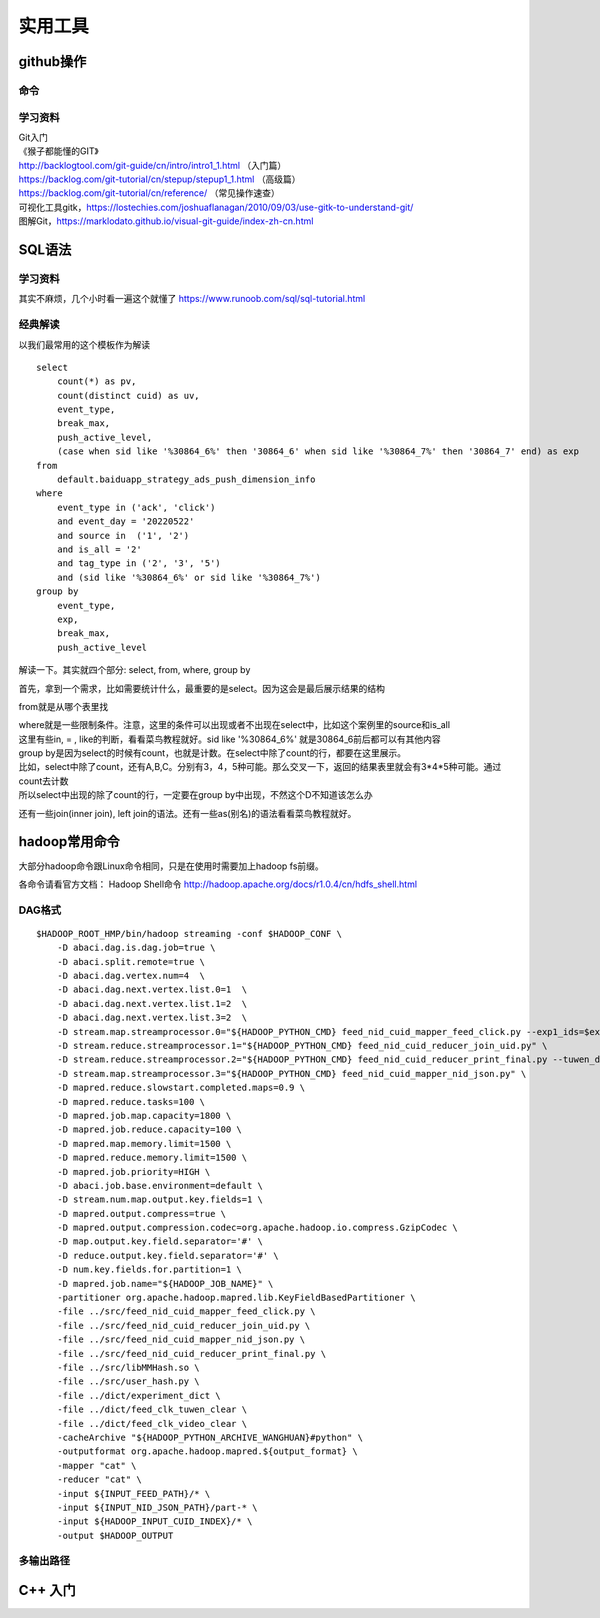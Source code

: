 .. knowledge_record documentation master file, created by
   sphinx-quickstart on Tue July 4 21:15:34 2020.
   You can adapt this file completely to your liking, but it should at least
   contain the root `toctree` directive.

******************
实用工具
******************


github操作
===================

命令
--------------

.. image:: ../../_static/tools/git_command.png
    :align: center
    :width: 1300

学习资料
---------------------
| Git入门
| 《猴子都能懂的GIT》
| http://backlogtool.com/git-guide/cn/intro/intro1_1.html （入门篇）
| https://backlog.com/git-tutorial/cn/stepup/stepup1_1.html （高级篇）
| https://backlog.com/git-tutorial/cn/reference/ （常见操作速查）


| 可视化工具gitk，https://lostechies.com/joshuaflanagan/2010/09/03/use-gitk-to-understand-git/
| 图解Git，https://marklodato.github.io/visual-git-guide/index-zh-cn.html



SQL语法
=====================

学习资料
---------------
其实不麻烦，几个小时看一遍这个就懂了 https://www.runoob.com/sql/sql-tutorial.html


经典解读
---------------
以我们最常用的这个模板作为解读

::

    select
        count(*) as pv,
        count(distinct cuid) as uv,
        event_type,
        break_max,
        push_active_level,
        (case when sid like '%30864_6%' then '30864_6' when sid like '%30864_7%' then '30864_7' end) as exp
    from
        default.baiduapp_strategy_ads_push_dimension_info
    where
        event_type in ('ack', 'click')
        and event_day = '20220522'
        and source in  ('1', '2')
        and is_all = '2'
        and tag_type in ('2', '3', '5')
        and (sid like '%30864_6%' or sid like '%30864_7%')
    group by
        event_type,
        exp,
        break_max,
        push_active_level


解读一下。其实就四个部分: select, from, where, group by

首先，拿到一个需求，比如需要统计什么，最重要的是select。因为这会是最后展示结果的结构

from就是从哪个表里找

| where就是一些限制条件。注意，这里的条件可以出现或者不出现在select中，比如这个案例里的source和is_all
| 这里有些in, = , like的判断，看看菜鸟教程就好。sid like '%30864_6%' 就是30864_6前后都可以有其他内容

| group by是因为select的时候有count，也就是计数。在select中除了count的行，都要在这里展示。
| 比如，select中除了count，还有A,B,C。分别有3，4，5种可能。那么交叉一下，返回的结果表里就会有3*4*5种可能。通过count去计数
| 所以select中出现的除了count的行，一定要在group by中出现，不然这个D不知道该怎么办

还有一些join(inner join), left join的语法。还有一些as(别名)的语法看看菜鸟教程就好。



hadoop常用命令
==========================

大部分hadoop命令跟Linux命令相同，只是在使用时需要加上hadoop fs前缀。

各命令请看官方文档： Hadoop Shell命令  http://hadoop.apache.org/docs/r1.0.4/cn/hdfs_shell.html

DAG格式
-----------

::

    $HADOOP_ROOT_HMP/bin/hadoop streaming -conf $HADOOP_CONF \
        -D abaci.dag.is.dag.job=true \
        -D abaci.split.remote=true \
        -D abaci.dag.vertex.num=4  \
        -D abaci.dag.next.vertex.list.0=1  \
        -D abaci.dag.next.vertex.list.1=2  \
        -D abaci.dag.next.vertex.list.3=2  \
        -D stream.map.streamprocessor.0="${HADOOP_PYTHON_CMD} feed_nid_cuid_mapper_feed_click.py --exp1_ids=$exp1_ids" \
        -D stream.reduce.streamprocessor.1="${HADOOP_PYTHON_CMD} feed_nid_cuid_reducer_join_uid.py" \
        -D stream.reduce.streamprocessor.2="${HADOOP_PYTHON_CMD} feed_nid_cuid_reducer_print_final.py --tuwen_dict=feed_clk_tuwen_clear --video_dict=feed_clk_video_clear" \
        -D stream.map.streamprocessor.3="${HADOOP_PYTHON_CMD} feed_nid_cuid_mapper_nid_json.py" \
        -D mapred.reduce.slowstart.completed.maps=0.9 \
        -D mapred.reduce.tasks=100 \
        -D mapred.job.map.capacity=1800 \
        -D mapred.job.reduce.capacity=100 \
        -D mapred.map.memory.limit=1500 \
        -D mapred.reduce.memory.limit=1500 \
        -D mapred.job.priority=HIGH \
        -D abaci.job.base.environment=default \
        -D stream.num.map.output.key.fields=1 \
        -D mapred.output.compress=true \
        -D mapred.output.compression.codec=org.apache.hadoop.io.compress.GzipCodec \
        -D map.output.key.field.separator='#' \
        -D reduce.output.key.field.separator='#' \
        -D num.key.fields.for.partition=1 \
        -D mapred.job.name="${HADOOP_JOB_NAME}" \
        -partitioner org.apache.hadoop.mapred.lib.KeyFieldBasedPartitioner \
        -file ../src/feed_nid_cuid_mapper_feed_click.py \
        -file ../src/feed_nid_cuid_reducer_join_uid.py \
        -file ../src/feed_nid_cuid_mapper_nid_json.py \
        -file ../src/feed_nid_cuid_reducer_print_final.py \
        -file ../src/libMMHash.so \
        -file ../src/user_hash.py \
        -file ../dict/experiment_dict \
        -file ../dict/feed_clk_tuwen_clear \
        -file ../dict/feed_clk_video_clear \
        -cacheArchive "${HADOOP_PYTHON_ARCHIVE_WANGHUAN}#python" \
        -outputformat org.apache.hadoop.mapred.${output_format} \
        -mapper "cat" \
        -reducer "cat" \
        -input ${INPUT_FEED_PATH}/* \
        -input ${INPUT_NID_JSON_PATH}/part-* \
        -input ${HADOOP_INPUT_CUID_INDEX}/* \
        -output $HADOOP_OUTPUT



多输出路径
-------------

.. image:: ../../_static/tools/dag_multioutput.png
    :align: center
    :width: 1300


C++ 入门
==========================================

